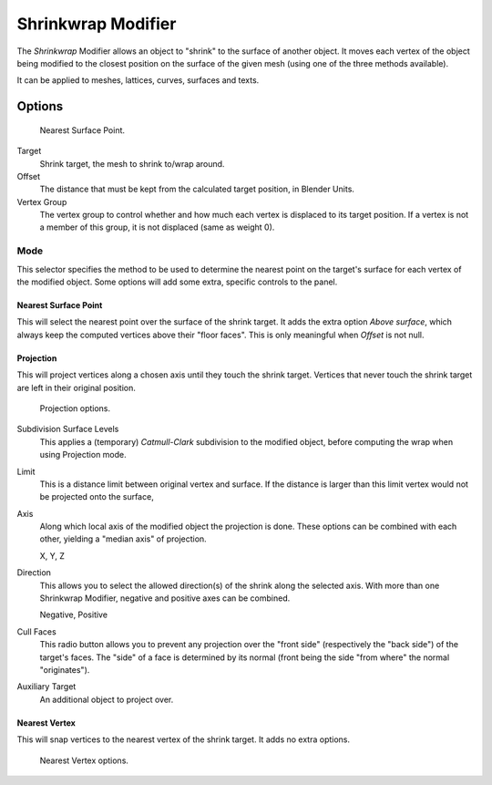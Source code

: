 .. _bpy.types.ShrinkwrapModifier:

*******************
Shrinkwrap Modifier
*******************

The *Shrinkwrap* Modifier allows an object to "shrink" to the surface of another
object. It moves each vertex of the object being modified to the closest position on the
surface of the given mesh (using one of the three methods available).

It can be applied to meshes, lattices, curves, surfaces and texts.


Options
=======

.. figure:: /images/modeling_modifiers_deform_shrinkwrap_nearest-surface-point.jpg

   Nearest Surface Point.

Target
   Shrink target, the mesh to shrink to/wrap around.
Offset
   The distance that must be kept from the calculated target position, in Blender Units.

Vertex Group
   The vertex group to control whether and how much each vertex is displaced to its target position.
   If a vertex is not a member of this group, it is not displaced (same as weight 0).


Mode
----

This selector specifies the method to be used to determine the nearest point on the target's surface
for each vertex of the modified object. Some options will add some extra, specific controls to the panel.


Nearest Surface Point
^^^^^^^^^^^^^^^^^^^^^^

This will select the nearest point over the surface of the shrink target.
It adds the extra option *Above surface*,
which always keep the computed vertices above their "floor faces".
This is only meaningful when *Offset* is not null.


Projection
^^^^^^^^^^

This will project vertices along a chosen axis until they touch the shrink target.
Vertices that never touch the shrink target are left in their original position.

.. figure:: /images/modeling_modifiers_deform_shrinkwrap_project.jpg

   Projection options.

Subdivision Surface Levels
   This applies a (temporary) *Catmull-Clark* subdivision to the modified object,
   before computing the wrap when using Projection mode.
Limit
   This is a distance limit between original vertex and surface.
   If the distance is larger than this limit vertex would not be projected onto the surface,
Axis
   Along which local axis of the modified object the projection is done.
   These options can be combined with each other, yielding a "median axis" of projection.

   X, Y, Z
Direction
   This allows you to select the allowed direction(s) of the shrink along the selected axis.
   With more than one Shrinkwrap Modifier, negative and positive axes can be combined.

   Negative, Positive
Cull Faces
   This radio button allows you to prevent any projection over the "front side"
   (respectively the "back side") of the target's faces. The "side" of a face is determined
   by its normal (front being the side "from where" the normal "originates").
Auxiliary Target
   An additional object to project over.


Nearest Vertex
^^^^^^^^^^^^^^

This will snap vertices to the nearest vertex of the shrink target. It adds no extra options.

.. figure:: /images/modeling_modifiers_deform_shrinkwrap_nearest-vertex.jpg

   Nearest Vertex options.

.. seealso::

   :doc:`Shrinkwrap Constraint </rigging/constraints/relationship/shrinkwrap>`.
